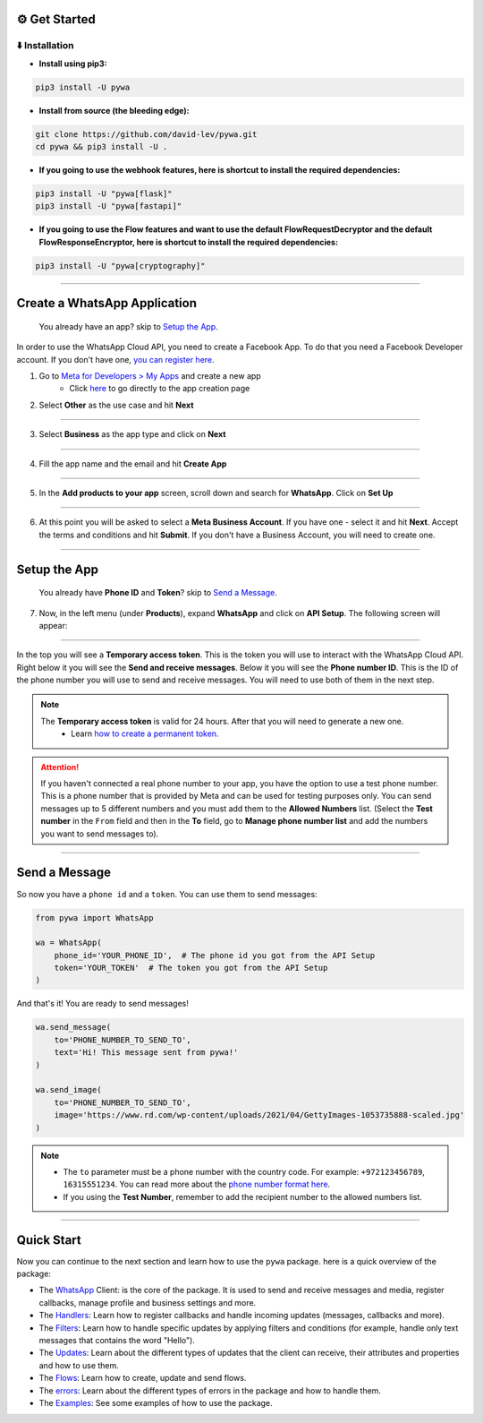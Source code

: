 ⚙️ Get Started
===============


⬇️ Installation
---------------

- **Install using pip3:**

.. code-block:: bash

    pip3 install -U pywa

- **Install from source (the bleeding edge):**

.. code-block:: bash

    git clone https://github.com/david-lev/pywa.git
    cd pywa && pip3 install -U .

- **If you going to use the webhook features, here is shortcut to install the required dependencies:**

.. code-block:: bash

    pip3 install -U "pywa[flask]"
    pip3 install -U "pywa[fastapi]"

- **If you going to use the Flow features and want to use the default FlowRequestDecryptor and the default FlowResponseEncryptor, here is shortcut to install the required dependencies:**

.. code-block:: bash

    pip3 install -U "pywa[cryptography]"


================================


Create a WhatsApp Application
=============================

    You already have an app? skip to `Setup the App <#id1>`_.

In order to use the WhatsApp Cloud API, you need to create a Facebook App.
To do that you need a Facebook Developer account. If you don't have one, `you can register here <https://developers.facebook.com/>`_.

1. Go to `Meta for Developers > My Apps <https://developers.facebook.com/apps/>`_ and create a new app
    - Click `here <https://developers.facebook.com/apps/creation/>`_ to go directly to the app creation page

2. Select **Other** as the use case and hit **Next**

.. toggle::

    .. image:: ../../_static/guides/create-new-app.webp
       :width: 600
       :alt: Create a new app
       :align: center

--------------------

3. Select **Business** as the app type and click on **Next**

.. toggle::

    .. image:: ../../_static/guides/select-app-type.webp
        :width: 600
        :alt: Select app type
        :align: center

--------------------

4. Fill the app name and the email and hit **Create App**

.. toggle::

    .. image:: ../../_static/guides/fill-app-details.webp
        :width: 600
        :alt: Fill the app details
        :align: center

--------------------

5. In the **Add products to your app** screen, scroll down and search for **WhatsApp**. Click on **Set Up**

.. toggle::

    .. image:: ../../_static/guides/setup-whatsapp-product.webp
        :width: 600
        :alt: Setup WhatsApp product
        :align: center

--------------------

6. At this point you will be asked to select a **Meta Business Account**. If you have one - select it and hit **Next**. Accept the terms and conditions and hit **Submit**. If you don't have a Business Account, you will need to create one.

.. toggle::

    .. image:: ../../_static/guides/select-meta-business-account.webp
        :width: 600
        :alt: select meta business
        :align: center

--------------------

Setup the App
=============


    You already have **Phone ID** and **Token**? skip to `Send a Message <#id2>`_.


7. Now, in the left menu (under **Products**), expand **WhatsApp** and click on **API Setup**. The following screen will appear:

.. toggle::

    .. image:: ../../_static/guides/api-setup.webp
        :width: 600
        :alt: api setup
        :align: center

--------------------

In the top you will see a **Temporary access token**. This is the token you will use to interact with the WhatsApp Cloud API.
Right below it you will see the **Send and receive messages**. Below it you will see the **Phone number ID**. This is the ID
of the phone number you will use to send and receive messages. You will need to use both of them in the next step.

.. note::

    The **Temporary access token** is valid for 24 hours. After that you will need to generate a new one.
        - Learn `how to create a permanent token <https://developers.facebook.com/docs/whatsapp/business-management-api/get-started>`_.


.. attention::

    If you haven't connected a real phone number to your app, you have the option to use a test phone number.
    This is a phone number that is provided by Meta and can be used for testing purposes only. You can send messages
    up to 5 different numbers and you must add them to the **Allowed Numbers** list. (Select the **Test number** in the ``From`` field
    and then in the **To** field, go to **Manage phone number list** and add the numbers you want to send messages to).

    .. toggle::

        .. image:: ../../_static/guides/verify-phone-number-for-testing.webp
            :width: 600
            :alt: test number
            :align: center

--------------------

Send a Message
==============


So now you have a ``phone id`` and a ``token``. You can use them to send messages:

.. code-block:: python

    from pywa import WhatsApp

    wa = WhatsApp(
        phone_id='YOUR_PHONE_ID',  # The phone id you got from the API Setup
        token='YOUR_TOKEN'  # The token you got from the API Setup
    )

And that's it! You are ready to send messages!

.. code-block:: python

    wa.send_message(
        to='PHONE_NUMBER_TO_SEND_TO',
        text='Hi! This message sent from pywa!'
    )

    wa.send_image(
        to='PHONE_NUMBER_TO_SEND_TO',
        image='https://www.rd.com/wp-content/uploads/2021/04/GettyImages-1053735888-scaled.jpg'
    )



.. note::

    - The ``to`` parameter must be a phone number with the country code. For example: ``+972123456789``, ``16315551234``. You can read more about the `phone number format here <https://developers.facebook.com/docs/whatsapp/cloud-api/guides/send-messages#phone-number-formats>`_.
    - If you using the **Test Number**, remember to add the recipient number to the allowed numbers list.

--------------------

Quick Start
===========

Now you can continue to the next section and learn how to use the ``pywa`` package. here is a quick overview of the package:

- The `WhatsApp <client/overview.html>`_ Client: is the core of the package. It is used to send and receive messages and media, register callbacks, manage profile and business settings and more.

- The `Handlers <handlers/overview.html>`_: Learn how to register callbacks and handle incoming updates (messages, callbacks and more).

- The `Filters <filters/overview.html>`_: Learn how to handle specific updates by applying filters and conditions (for example, handle only text messages that contains the word "Hello").

- The `Updates <updates/overview.html>`_: Learn about the different types of updates that the client can receive, their attributes and properties and how to use them.

- The `Flows <flows/overview.html>`_: Learn how to create, update and send flows.

- The `errors <errors/overview.html>`_: Learn about the different types of errors in the package and how to handle them.

- The `Examples <examples/overview.html>`_: See some examples of how to use the package.

